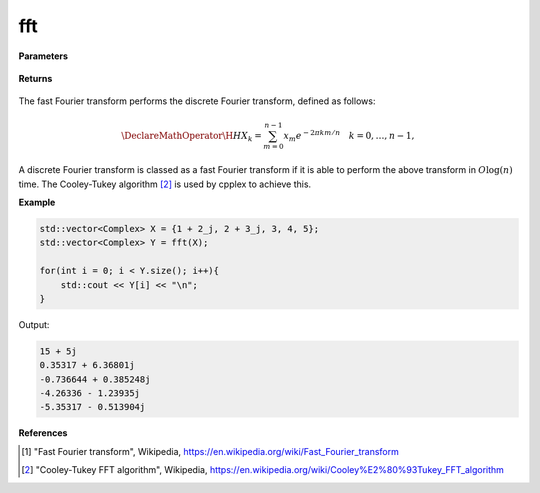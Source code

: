 
fft
=====

.. cpp:function:: constexpr std::vector<Complex> fft(const std::vector<Complex>& X) noexcept

   Calculates fast Fourier transform [1]_ of a complex sequence. 

**Parameters**

    .. cpp:var:: const std::vector<Complex>& X

        A complex sequence.

**Returns**

    .. cpp:type:: std::vector<Complex>

        A complex sequence.

The fast Fourier transform performs the discrete Fourier transform, defined as follows:

.. math::

    \DeclareMathOperator\H{H}
    X_k = \sum_{m = 0}^{n - 1}x_m e^{-2\pi km/n} \quad k = 0, \ldots, n-1,

A discrete Fourier transform is classed as a fast Fourier transform if it is able to perform the above transform in :math:`O\log(n)` time. The Cooley-Tukey algorithm [2]_ is used by cpplex to achieve this.

**Example**

.. code-block:: cpp

    std::vector<Complex> X = {1 + 2_j, 2 + 3_j, 3, 4, 5};
    std::vector<Complex> Y = fft(X);

    for(int i = 0; i < Y.size(); i++){
        std::cout << Y[i] << "\n";
    }

Output:

.. code-block:: cpp

    15 + 5j
    0.35317 + 6.36801j
    -0.736644 + 0.385248j
    -4.26336 - 1.23935j
    -5.35317 - 0.513904j

**References**

.. [1] "Fast Fourier transform", Wikipedia,
        https://en.wikipedia.org/wiki/Fast_Fourier_transform
.. [2] "Cooley-Tukey FFT algorithm", Wikipedia,
        https://en.wikipedia.org/wiki/Cooley%E2%80%93Tukey_FFT_algorithm